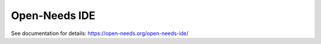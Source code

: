 Open-Needs IDE
==============

.. image:: https://github.com/open-needs/open-needs-ide/raw/initial/docs/_static/open-needs-ide-logo.png

See documentation for details: https://open-needs.org/open-needs-ide/

